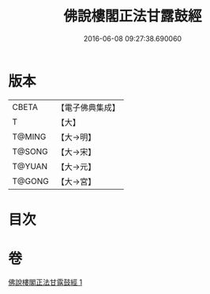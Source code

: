 #+TITLE: 佛說樓閣正法甘露鼓經 
#+DATE: 2016-06-08 09:27:38.690060

* 版本
 |     CBETA|【電子佛典集成】|
 |         T|【大】     |
 |    T@MING|【大→明】   |
 |    T@SONG|【大→宋】   |
 |    T@YUAN|【大→元】   |
 |    T@GONG|【大→宮】   |

* 目次

* 卷
[[file:KR6i0396_001.txt][佛說樓閣正法甘露鼓經 1]]

